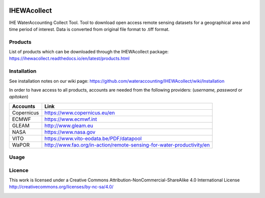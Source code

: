 .. -*- mode: rst -*-

|CoverAlls|_ |Travis|_ |ReadTheDocs|_ |DockerHub|_ |PyPI|_ |Zenodo|_

.. |CoverAlls| image:: https://coveralls.io/repos/github/wateraccounting/IHEWAcollect/badge.svg?branch=master
.. _CoverAlls: https://coveralls.io/github/wateraccounting/IHEWAcollect?branch=master

.. |Travis| image:: https://travis-ci.org/wateraccounting/IHEWAcollect.svg?branch=master
.. _Travis: https://travis-ci.org/wateraccounting/IHEWAcollect

.. |ReadTheDocs| image:: https://readthedocs.org/projects/ihewacollect/badge/?version=latest
.. _ReadTheDocs: https://ihewacollect.readthedocs.io/en/latest/

.. |DockerHub| image:: https://img.shields.io/docker/cloud/build/ihewa/ihewacollect
.. _DockerHub: https://hub.docker.com/r/ihewa/ihewacollect

.. |PyPI| image:: https://img.shields.io/pypi/v/IHEWAcollect
.. _PyPI: https://pypi.org/project/IHEWAcollect/

.. |Zenodo| image:: https://zenodo.org/badge/221895385.svg
.. _Zenodo: https://zenodo.org/badge/latestdoi/221895385


IHEWAcollect
============

IHE WaterAccounting Collect Tool. Tool to download open access remote sensing datasets for a geographical area and time period of interest.
Data is converted from original file format to .tiff format. 


Products
--------
List of products which can be downloaded through the IHEWAcollect package: 
https://ihewacollect.readthedocs.io/en/latest/products.html


Installation
-------
See installation notes on our wiki page: https://github.com/wateraccounting/IHEWAcollect/wiki/Installation

In order to have access to all products, accounts are needed from the following providers:
(`username, password` or `apitoken`)


+------------+-----------------------------------------------------------------------+
| Accounts   | Link                                                                  |
+============+=======================================================================+
| Copernicus | https://www.copernicus.eu/en                                          |
+------------+-----------------------------------------------------------------------+
| ECMWF      | https://www.ecmwf.int                                                 |
+------------+-----------------------------------------------------------------------+
| GLEAM      | http://www.gleam.eu                                                   |
+------------+-----------------------------------------------------------------------+
| NASA       | https://www.nasa.gov                                                  |
+------------+-----------------------------------------------------------------------+
| VITO       | https://www.vito-eodata.be/PDF/datapool                               |
+------------+-----------------------------------------------------------------------+
| WaPOR      | http://www.fao.org/in-action/remote-sensing-for-water-productivity/en |
+------------+-----------------------------------------------------------------------+

Usage
-------


Licence
-------
This work is licensed under a Creative Commons Attribution-NonCommercial-ShareAlike 4.0 International License
http://creativecommons.org/licenses/by-nc-sa/4.0/

.. image:: https://i.creativecommons.org/l/by-nc-sa/4.0/88x31.png
   :width: 150
   :alt: "Creative Commons License"
